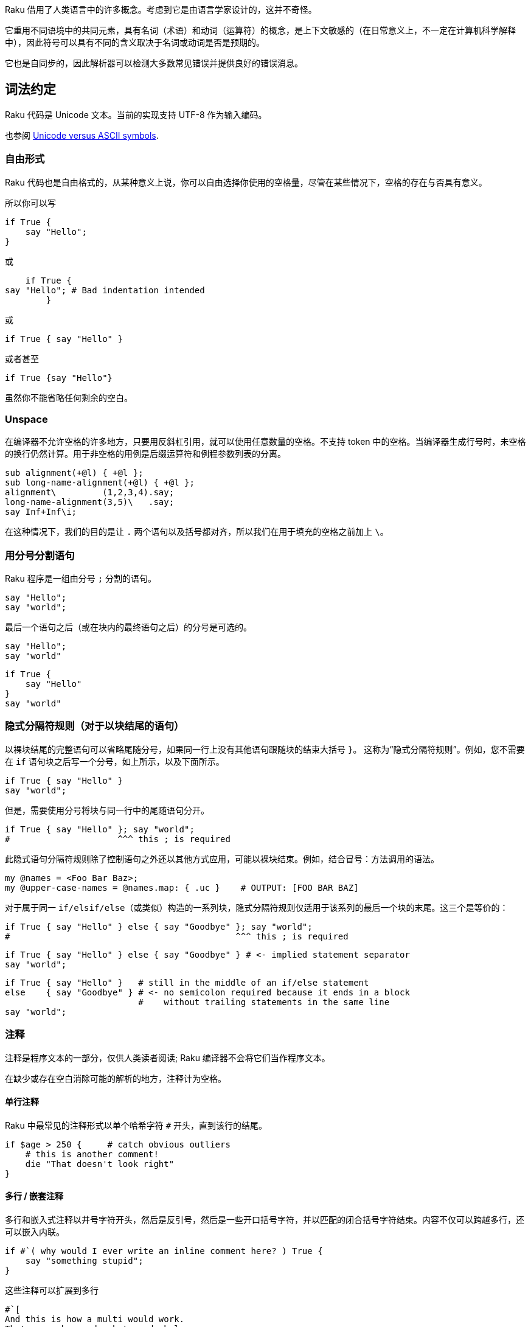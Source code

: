 Raku 借用了人类语言中的许多概念。考虑到它是由语言学家设计的，这并不奇怪。

它重用不同语境中的共同元素，具有名词（术语）和动词（运算符）的概念，是上下文敏感的（在日常意义上，不一定在计算机科学解释中），因此符号可以具有不同的含义取决于名词或动词是否是预期的。

它也是自同步的，因此解析器可以检测大多数常见错误并提供良好的错误消息。


## 词法约定

Raku 代码是 Unicode 文本。当前的实现支持 UTF-8 作为输入编码。


也参阅 link:https://docs.raku.org/language/unicode_ascii[Unicode versus ASCII symbols].

### 自由形式

Raku 代码也是自由格式的，从某种意义上说，你可以自由选择你使用的空格量，尽管在某些情况下，空格的存在与否具有意义。

所以你可以写

```raku
if True {
    say "Hello";
}
```

或

```raku
    if True {
say "Hello"; # Bad indentation intended 
        }
```

或

```raku
if True { say "Hello" }
```

或者甚至

```raku
if True {say "Hello"}
```

虽然你不能省略任何剩余的空白。

### Unspace 

在编译器不允许空格的许多地方，只要用反斜杠引用，就可以使用任意数量的空格。不支持 token 中的空格。当编译器生成行号时，未空格的换行仍然计算。用于非空格的用例是后缀运算符和例程参数列表的分离。

```raku
sub alignment(+@l) { +@l };
sub long-name-alignment(+@l) { +@l };
alignment\         (1,2,3,4).say;
long-name-alignment(3,5)\   .say;
say Inf+Inf\i;
```

在这种情况下，我们的目的是让 `.` 两个语句以及括号都对齐，所以我们在用于填充的空格之前加上 `\`。

### 用分号分割语句

Raku 程序是一组由分号 `;` 分割的语句。

```raku
say "Hello";
say "world";
```

最后一个语句之后（或在块内的最终语句之后）的分号是可选的。

```raku
say "Hello";
say "world"
```

```raku
if True {
    say "Hello"
}
say "world"
```


### 隐式分隔符规则（对于以块结尾的语句）

以裸块结尾的完整语句可以省略尾随分号，如果同一行上没有其他语句跟随块的结束大括号 `}`。 这称为“隐式分隔符规则”。例如，您不需要在 `if` 语句块之后写一个分号，如上所示，以及下面所示。

```raku
if True { say "Hello" }
say "world";
```

但是，需要使用分号将块与同一行中的尾随语句分开。

```raku
if True { say "Hello" }; say "world";
#                     ^^^ this ; is required 
```

此隐式语句分隔符规则除了控制语句之外还以其他方式应用，可能以裸块结束。例如，结合冒号：方法调用的语法。


```raku
my @names = <Foo Bar Baz>;
my @upper-case-names = @names.map: { .uc }    # OUTPUT: [FOO BAR BAZ] 
```

对于属于同一 `if/elsif/else`（或类似）构造的一系列块，隐式分隔符规则仅适用于该系列的最后一个块的末尾。这三个是等价的：

```raku
if True { say "Hello" } else { say "Goodbye" }; say "world";
#                                            ^^^ this ; is required 
```

```raku
if True { say "Hello" } else { say "Goodbye" } # <- implied statement separator 
say "world";
```

```raku
if True { say "Hello" }   # still in the middle of an if/else statement 
else    { say "Goodbye" } # <- no semicolon required because it ends in a block 
                          #    without trailing statements in the same line 
say "world";
```

### 注释

注释是程序文本的一部分，仅供人类读者阅读; Raku 编译器不会将它们当作程序文本。

在缺少或存在空白消除可能的解析的地方，注释计为空格。

#### 单行注释

Raku 中最常见的注释形式以单个哈希字符 `#` 开头，直到该行的结尾。

```raku
if $age > 250 {     # catch obvious outliers 
    # this is another comment! 
    die "That doesn't look right"
}
```

#### 多行 / 嵌套注释

多行和嵌入式注释以井号字符开头，然后是反引号，然后是一些开口括号字符，并以匹配的闭合括号字符结束。内容不仅可以跨越多行，还可以嵌入内联。

```raku
if #`( why would I ever write an inline comment here? ) True {
    say "something stupid";
}
```

这些注释可以扩展到多行

```raku
#`[
And this is how a multi would work.
That says why we do what we do below.
]
say "No more";
```

注释中的大括号可以嵌套，因此在  #`{ a { b } c }, 中，注释一直持续到字符串的最后。 您也可以使用多个花括号，例如 #`{{ double-curly-brace }}，这可能有助于消除嵌套分隔符的歧义。 您可以在表达式中嵌入这些注释，只要不将它们插入关键字或标识符的中间即可。

#### Pod 注释

Pod 语法可用于多行注释

```raku
say "this is code";
 
=begin comment
 
Here are several
lines
of comment
 
=end comment
 
say 'code again';
```

### 标识符

标识符是语法构建块，可用于为实体/对象赋予名称，例如常量，变量（例如标量）和例程（例如，Subs 和方法）。在变量名中，任何sigil（和twigil）都在标识符之前，并且不形成其一部分。

```raku
constant c = 299792458;     # identifier "c" names an Int 
my $a = 123;                # identifier "a" in the name "$a" of a Scalar 
sub hello { say "Hello!" }; # identifier "hello" names a Sub 
```

标识符有不同的形式：普通标识符，扩展标识符和复合标识符。

#### 普通标识符

普通标识符由前导字母字符组成，后面可以跟着一个或多个字母数字字符。它也可能包含单独的，嵌入的撇号 `'` 和/或连字符 `-`,  前提是下一个字符每次都是字母。

“字母”和“字母数字”的定义包括适当的 Unicode 字符。哪些字符“合适”取决于实现。在 Rakudo/MoarVM Raku 实现中，字母字符包括具有 Unicode 通用类别值 Letter(L) 和下划线 `_` 的字符。字母数字字符还包括具有 Unicode 通用类别值编号，十进制数字(Nd) 的字符。

```raku
# valid ordinary identifiers: 
x
_snake_oil
something-longer
with-numbers1234
don't-do-that
piece_of_π
駱駝道              # "Rakuda-dō", Japanese for "Way of the camel" 
```

```raku
# invalid ordinary identifiers: 
42                 # identifier does not start with alphabetic character 
with-numbers1234-5 # embedded hyphen not followed by alphabetic character 
is-prime?          # question mark is not alphanumeric 
x²                 # superscript 2 is not alphanumeric (explained above) 
```

#### 扩展标识符

使名称包含普通标识符中不允许的字符通常很方便。用例包括一组实体共享一个共同的“短”名称但仍需要单独识别其每个元素的情况。例如，您可以使用短名称为 `Dog` 的模块，而其长名称包括其命名所有权和版本号：

```raku
Dog:auth<Somebody>:ver<1.0>  # long module names including author and version 
Dog:auth<Somebody>:ver<2.0>
 
use Dog:auth<Somebody>:ver<2.0>;
# Selection of second module causes its full name to be aliased to the 
# short name for the rest of # the lexical scope, allowing a declaration 
# like this. 
my Dog $spot .= new("woof");
```

类似地，运算符集在各种语法类别中一起工作，其名称如 prefix，infix 和 postfix。这些运算符的官方名称通常包含从普通标识符中排除的字符。长名称是扩展标识符的构成，包括这个句法类别;短名称将包含在定义中的引号中：

```raku
infix:<+>                 # the official name of the operator in $a + $b 
infix:<*>                 # the official name of the operator in $a * $b 
infix:«<=»                # the official name of the operator in $a <= $b 
```

对于所有此类用途，您可以将一个或多个冒号分隔的字符串附加到普通标识符，以创建所谓的扩展标识符。 附加到标识符（即后缀位置）时，此冒号分隔的字符串会生成该标识符的唯一变体。

这些字符串的格式为 `:key<value>`，其中 key 或 value 是可选的; 也就是说，在将它与常规标识符分开的冒号之后，将存在一个键和/或引用包围结构，例如 <>，«» 或 [' ']，它引用一个或多个任意字符值。[1]

```raku
# exemplary valid extended identifiers: 
postfix:<²>               # the official long name of the operator in $x² 
WOW:That'sAwesome
WOW:That's<<🆒>>
party:sweet<16>
 
# exemplary invalid extended identifiers: 
party:16<sweet>           # 16 is not an ordinary identifier 
party:16sweet
party:!a                  # ...and neither is !a 
party:$a                  # ...nor $a 
```

在扩展标识符中，后缀字符串被视为名称的组成部分，因此 `infix:<+>` 和 `infix:<->` 是两个不同的运算符。但是，使用的包围字符不算作其中的一部分;只有引用的数据很重要。所以这些都是同一个名字：

```raku
infix:<+>
infix:<<+>>
infix:«+»
infix:['+']
infix:('+')
```

同样，所有这些都有效：

```raku
my $foo:bar<baz> = 'quux';
say $foo:bar«baz»;                               # OUTPUT: «quux␤» 
my $take-me:<home> = 'Where the glory has no end';
say $take-me:['home'];                           # OUTPUT: «Where [...]␤» 
my $foo:bar<2> = 5;
say $foo:bar(1+1);                               # OUTPUT: «5␤» 
```

如果扩展标识符包含两个或更多个冒号对，则它们的顺序通常很重要：

```raku
my $a:b<c>:d<e> = 100;
my $a:d<e>:b<c> = 200;
say $a:b<c>:d<e>;               # OUTPUT: «100␤», NOT: «200␤» 
```

此规则的一个例外是模块版本控制;所以这些标识符有效地命名相同的模块：

```raku
use ThatModule:auth<Somebody>:ver<2.7.18.28.18>
use ThatModule:ver<2.7.18.28.18>:auth<Somebody>
```

此外，扩展标识符支持编译时插值;这需要使用常量作为插值：

```raku
constant $c = 42;  # Constant binds to Int; $-sigil enables interpolation 
my $a:foo<42> = "answer";
say $a:foo«$c»;    # OUTPUT: «answer␤» 
```

虽然引用包围结构在标识符的上下文中通常是可互换的，但它们并不相同。特别是，尖括号 `<>`（模仿单引号插值特征）不能用于常量名称的插值。

```raku
constant $what = 'are';
my @we:<are>= <the champions>;
say @we:«$what»;     # OUTPUT: «[the champions]␤» 
say @we:<$what>;
# Compilation error: Variable '@we:<$what>' is not declared 
```

#### 组合标识符

复合标识符是由两个或多个普通和/或扩展标识符组成的标识符，这些标识符通过双冒号 `::` 彼此分开。

双冒号 `::` 被称为命名空间分隔符或包分隔符，它在名称中阐明了它的语义功能：强制将名称的前一部分视为包名/命名空间，名称的后续部分通过该包/命名空间位于：

```raku
module MyModule {               # declare a module package 
    our $var = "Hello";         # declare package-scoped variable 
}
say $MyModule::var              # OUTPUT: «Hello␤» 
```

在上面的示例中，`MyModule::var` 是一个复合标识符，由包名称标识符 `MyModule` 和变量名称 `var` 的标识符部分组成。加在一块, `$MyModule::var` 通常被称为包限定名。

使用双冒号分隔标识符会导致最右边的名称插入到现有包（参见上面的示例）或自动创建的包中：

```raku
my $foo::bar = 1;
say OUR::.keys;           # OUTPUT: «(foo)␤» 
say OUR::foo.HOW          # OUTPUT: «Raku::Metamodel::PackageHOW.new␤» 
```

最后几行显示了如何自动创建 `foo` 包，作为该命名空间中变量的存放。

双冒号语法允许使用 `::($expr)` 将字符串运行时插入到包或变量名中，您通常会在其中放置包或变量名：

```raku
my $buz = "quux";
my $bur::quux = 7;
say $bur::($buz);               # OUTPUT: «7␤» 
```

### 项 term:<>

您可以使用 `term:<>` 来引入新的项，这对于引入违反常规标识符规则的常量非常方便：

```raku
use Test; plan 1; constant &term:<👍> = &ok.assuming(True);
👍
# OUTPUT: «1..1␤ok 1 - ␤» 
```

但是项不必是常量：您也可以将它们用于不带任何参数的函数，并强制解析器在它们之后期望运算符。例如：

```raku
sub term:<dice> { (1..6).pick };
say dice + dice;
```

可以打印 2 到 12 之间的任何数字。

相反，我们已经声明 dice 为常规子例程

```raku
sub dice() {(1...6).pick }
```

表达式 `dice + dice` 将被解析为 `dice(+(dice()))`，导致错误，因为子 `dice` 需要零个参数。

## 语句和表达式

Raku 程序由一组组成。语句的一个特例是表达式，它返回一个值。例如，` if True { say 42 }` 在语法上是一个语句，而不是一个表达式，而 `1 + 2` 是一个表达式（因此也是一个语句）。

`do` 前缀将语句转换为表达式。所以虽然

```raku
my $x = if True { 42 };     # Syntax error! 
```
是一个错误,

```raku
my $x = do if True { 42 };
```

将 `if` 语句（此处为 42）的返回值赋给变量 `$x`。

## 项

项是基本名词，可选地与运算符一起形成表达式。项的示例是变量（`$x`），诸如类型名称（Int），字面量（42），声明（`sub f() { }`）和调用（`f()`）之类的裸字。

例如，在表达式 `2 * $salary` 中，`2` 和 `$salary` 是两个项（整数字面量和变量）。

### 变量

变量通常以称为 sigil 的特殊字符开头，后跟一个标识符。必须先声明变量才能使用它们。

```raku
# declaration: 
my $number = 21;
# usage: 
say $number * 2;
```

有关更多详细信息，请参阅变量文档。

### 裸字 (常量,类型名)

预先声明的标识符可以是它们自己的术语。这些通常是类型名称或常量，但也是术语 `self`，它指的是调用方法的对象（请参阅对象）和无符号变量：

```raku
say Int;                # OUTPUT: «(Int)␤» 
#   ^^^ type name (built in) 
 
constant answer = 42;
say answer;
#   ^^^^^^ constant 
 
class Foo {
    method type-name {
        self.^name;
      # ^^^^ built-in term 'self' 
    }
}
say Foo.type-name;     # OUTPUT: «Foo␤» 
#   ^^^ type name 
```

### 包和限定名

命名实体（如变量，常量，类，模块或子）是命名空间的一部分。名称的嵌套部分使用 `::` 来分隔层次结构。一些例子：

```raku
$foo                # simple identifiers 
$Foo::Bar::baz      # compound identifiers separated by :: 
$Foo::($bar)::baz   # compound identifiers that perform interpolations 
Foo::Bar::bob(23)   # function invocation given qualified name 
```

有关更多详细信息，请参阅包中的文档。

### 字面量

字面量是源代码中常量值的表示。 Raku 具有几种内置类型的字面量，如字符串，几种数字类型，pair 对儿等等。

#### 字符串字面量

字符串字面量用引号括起来：

```raku
say 'a string literal';
say "a string literal\nthat interprets escape sequences";
```

请参阅引用以获取更多选项，包括转义引用 `q`。 Raku 在字面量中使用标准转义字符 \a \b \t \n \f \r \e, 与设计文档中指定的 ASCII 转义码具有相同的含义。

```raku
say "🔔\a";  # OUTPUT: «🔔␇␤» 
```

#### 数字字面量

数字字面量通常用十进制表示（除非前缀为 `0x`（十六进制，基数为16），`0o`（八进制，基数为8）或 `0b`（二进制，基数为2），否则可以通过前缀0d逐字地使用（如果需要，可以使用前缀 `0d`）。 ）或状语符号中的显式基数，如 `:16<A0>` 另有说明。与其他编程语言不同，前导零不表示基数 8;而是发出编译时警告。

在所有字面量格式中，你可以使用下划线来分组数字;他们没有任何语义信息;以下字面量都计算为相同的数字：

```raku
1000000
1_000_000
10_00000
100_00_00
```

##### Int 字面量

整数默认为有符号十进制的，但您可以使用其他基数。有关详细信息，请参阅 Int。

```raku
# actually not a literal, but unary - operator applied to numeric literal 2 
-2
12345
0xBEEF      # base 16 
0o755       # base 8 
:3<1201>    # arbitrary base, here base 3 
```

##### Rat 字面量

Rat 字面量（有理数）非常常见，取代许多其他语言中的小数或浮点数。整除也会产生 Rat。

```raku
1.0
3.14159
-2.5        # Not actually a literal, but still a Rat 
:3<21.0012> # Base 3 rational 
⅔
2/3         # Not actually a literal, but still a Rat 
```

##### Num 字面量

在 `e` 产生浮点数后，使用整数指数到十进制的科学记数法：

```raku
1e0
6.022e23
1e-9
-2e48
2e2.5       # error 
```

##### Complex 字面量

复数可以写为虚数（只是附加后缀 `i` 的有理数），也可以是实数和虚数之和：

```raku
1+2i
6.123e5i    # note that this is 6.123e5 * i, not 6.123 * 10 ** (5i) 
```

#### Pair 字面量

对由键和值组成，构造它们有两种基本形式：`key => 'value'` 和 `:key('value')`。

##### Arrow pairs

箭头对可以有一个表达式，一个字符串字面量或一个“裸标识符”，这是一个普通标识符语法的字符串，左侧不需要引号：

```raku
like-an-identifier-ain't-it => 42
"key" => 42
('a' ~ 'b') => 1
```

##### 副词对儿 (colon pairs)

没有显式值的简短形式：

```raku
my $thing = 42;
:$thing                 # same as  thing => $thing 
:thing                  # same as  thing => True 
:!thing                 # same as  thing => False 
```

变量形式也适用于其他符号，例如：`:&callback` 或 `:@elements`。如果值是数字字面量，它也可以用这种简短形式表示：

```raku
:42thing            # same as  thing => 42 
:٤٢thing            # same as  thing => 42 
```

如果您使用其他字母，则此顺序将被反转：

```raku
:٤٢ث              # same as   ث => ٤٢ 
```

thaa 字母在数字之前。

具有显式值的长形式：

```raku
:thing($value)              # same as  thing => $value 
:thing<quoted list>         # same as  thing => <quoted list> 
:thing['some', 'values']    # same as  thing => ['some', 'values'] 
:thing{a => 'b'}            # same as  thing => { a => 'b' } 
```

#### Boolean 字面量

True 和 False 是 Boolean 字面量; 他们始终是首字母大写的。

#### Array 字面量

一对方括号可以围绕表达式以形成逐项数组字面量; 通常在里面有一个以逗号分隔的列表：

```raku
say ['a', 'b', 42].join(' ');   # OUTPUT: «a b 42␤» 
#   ^^^^^^^^^^^^^^ Array constructor 
```

如果构造函数被赋予单个 Iterable，它将克隆并展平它。如果你想要一个只有 1 个 Iterable 元素的数组，请确保在它之后使用逗号：

```raku
my @a = 1, 2;
say [@a].perl;  # OUTPUT: «[1, 2]␤» 
say [@a,].perl; # OUTPUT: «[[1, 2],]␤» 
```

Array 构造函数不会展平其他类型的内容。使用 Slip 前缀运算符(`|`)展平所需项：

```raku
my @a = 1, 2;
say [@a, 3, 4].perl;  # OUTPUT: «[[1, 2], 3, 4]␤» 
say [|@a, 3, 4].perl; # OUTPUT: «[1, 2, 3, 4]␤» 
```

#### Hash 字面量

一个前导的关联符号和一对括号 `%( )` 可以包围一对列表以形成一个哈希字面量; 通常在里面有一个以逗号分隔的 Pairs 列表。如果使用非 pair 对，则假定它是一个键，下一个元素是值。大多数情况下，它与简单的箭头对一起使用。

```raku
say %( a => 3, b => 23, :foo, :dog<cat>, "french", "fries" );
# OUTPUT: «a => 3, b => 23, dog => cat, foo => True, french => fries␤» 
 
say %(a => 73, foo => "fish").keys.join(" ");   # OUTPUT: «a foo␤» 
#   ^^^^^^^^^^^^^^^^^^^^^^^^^ Hash constructor 
```

当赋值给左侧的 `%` sigiled 变量时，右侧 Pairs 周围的符号和括号是可选的。

```raku
my %ages = fred => 23, jean => 87, ann => 4;
```

默认情况下, `%( )` 中的键被强制为字符串。要使用非字符串键组合散列，请使用带有冒号前缀的花括号分隔符 `:{}`。

```raku
my $when = :{ (now) => "Instant", (DateTime.now) => "DateTime" };
```

请注意，将对象作为键，您不能将非字符串键作为字符串访问：

```raku
say :{ -1 => 41, 0 => 42, 1 => 43 }<0>;  # OUTPUT: «(Any)␤» 
say :{ -1 => 41, 0 => 42, 1 => 43 }{0};  # OUTPUT: «42␤» 
```

#### Regex 字面量

使用 `/foo/` 等斜杠声明正则表达式。请注意，此 `//` 语法是完整的 `rx//` 语法的简写。

```raku
/foo/          # Short version 
rx/foo/        # Longer version 
Q :regex /foo/ # Even longer version
 
my $r = /foo/; # Regexes can be assigned to variables
```

#### 签名字面量

除了 sub 和块声明中的典型用法之外，签名可以单独用于模式匹配。从冒号开始声明独立签名：

```raku
say "match!" if 5, "fish" ~~ :(Int, Str); # OUTPUT: «match!␤» 
 
my $sig = :(Int $a, Str);
say "match!" if (5, "fish") ~~ $sig; # OUTPUT: «match!␤» 
 
given "foo", 42 {
  when :(Str, Str) { "This won't match" }
  when :(Str, Int $n where $n > 20) { "This will!" }
}
```

有关签名的更多信息，请参阅签名文档。

### 声明

#### 变量声明

```raku
my $x;                          # simple lexical variable 
my $x = 7;                      # initialize the variable 
my Int $x = 7;                  # declare the type 
my Int:D $x = 7;                # specify that the value must be defined (not undef) 
my Int $x where { $_ > 3 } = 7; # constrain the value based on a function 
my Int $x where * > 3 = 7;      # same constraint, but using Whatever shorthand 
```

有关其他作用域的更多详细信息，请参阅变量声明符和作用域（`our`，`has`）。

#### 子例程声明

```raku
# The signature is optional 
sub foo { say "Hello!" }
 
sub say-hello($to-whom) { say "Hello $to-whom!" }
```

您还可以将子例程赋值给变量。

```raku
my &f = sub { say "Hello!" } # Un-named sub 
my &f = -> { say "Hello!" }  # Lambda style syntax. The & sigil indicates the variable holds a function 
my $f = -> { say "Hello!" }  # Functions can also be put into scalars 
```

#### 包, 模块, 类, 角色 和 Grammar 声明

有几种类型的包，每种类型都使用关键字，名称，一些可选特征以及子例程，方法或规则体声明。

```raku
package P { }
 
module M { }
 
class C { }
 
role R { }
 
grammar G { }
```

可以在单个文件中声明多个包。但是，您可以在文件的开头声明一个单元包（仅在注释或 `use` 语句之前），并且该文件的其余部分将被视为包的主体。在这种情况下，不需要花括号。

```raku
unit module M;
# ... stuff goes here instead of in {}'s 
```

#### 多重分派的声明

另请参见多重分派。

可以使用多个签名声明同名子例程。

```raku
multi sub foo() { say "Hello!" }
multi sub foo($name) { say "Hello $name!" }
```

在类里面, 你还可以声明多重分派方法。

```raku
multi method greet { }
multi method greet(Str $name) { }
```

### 子例程调用

子程序使用关键字 `sub` 创建，后跟可选名称，可选签名和代码块。子例程是词法作用域的，因此如果在声明时指定了名称，则可以在词法作用域中使用相同的名称来调用子例程。子例程是 `Sub` 类型的实例，可以赋值给任何容器。

```raku
foo;   # Invoke the function foo with no arguments 
foo(); # Invoke the function foo with no arguments 
&f();  # Invoke &f, which contains a function 
&f.(); # Same as above, needed to make the following work 
my @functions = ({say 1}, {say 2}, {say 3});
@functions>>.(); # hyper method call operator 
```

当在类中声明时，子例程被命名为“方法”：方法是针对对象（即，类实例）调用的子例程。在方法中，特殊变量 `self` 包含对象实例（请参阅方法）。

```raku
# Method invocation. Object (instance) is $person, method is set-name-age 
$person.set-name-age('jane', 98);   # Most common way 
$person.set-name-age: 'jane', 98;   # Precedence drop 
set-name-age($person: 'jane', 98);  # Invocant marker 
set-name-age $person: 'jane', 98;   # Indirect invocation 
```

有关更多信息，请参阅函数。

#### 优先级下降

在方法调用的情况下（即，在针对类实例调用子例程时），可以应用由冒号标识的优先级下降：在方法名称之后和参数列表之前。参数列表优先于方法调用，另一方面“降低”其优先级。为了更好地理解，请考虑以下简单示例（仅添加额外空格以对齐方法调用）：

```raku
my $band = 'Foo Fighters';
say $band.substr( 0, 3 ) .substr( 0, 1 ); # F 
say $band.substr: 0, 3   .substr( 0, 1 ); # Foo 
```

在第二种方法调用中，最右边的 `substr` 应用于“3”，而不是最左边的 substr 的结果，另一方面，它产生优先级最右边的 substr。

### 运算符

有关详细信息，请参阅运算符。

运算符是具有更多符号重和可组合语法的函数。与其他函数一样，运算符可以进行多重分派以允许特定于上下文的使用。

运算符有五种类型（排列），每种类型都有一个或两个参数。

```raku
++$x           # prefix, operator comes before single input 
5 + 3          # infix, operator is between two inputs 
$x++           # postfix, operator is after single input 
<the blue sky> # circumfix, operator surrounds single input 
%foo<bar>      # postcircumfix, operator comes after first input and surrounds second 
```

#### 元运算符

运算符可以组合。一个常见的例子是将中缀（二元）运算符与赋值相结合。您可以将赋值与任何二元运算符组合。

```raku
$x += 5     # Adds 5 to $x, same as $x = $x + 5 
$x min= 3   # Sets $x to the smaller of $x and 3, same as $x = $x min 3 
$x .= child # Equivalent to $x = $x.child 
```

在 `[ ]` 中包装中缀运算符以创建一个新的化简运算符，该运算符在单个输入列表上工作，从而产生单个值。

```raku
say [+] <1 2 3 4 5>;    # OUTPUT: «15␤» 
(((1 + 2) + 3) + 4) + 5 # equivalent expanded version 
```

用 `« »`（或等效的 ASCII）包装一个中缀运算符，以创建一个在两个列表上成对工作的新超运算符。

```raku
say <1 2 3> «+» <4 5 6> # OUTPUT: «(5 7 9)␤» 
```

箭头的方向表示当列表的大小不同时该怎么做。

```raku
@a «+« @b # Result is the size of @b, elements from @a will be re-used 
@a »+» @b # Result is the size of @a, elements from @b will be re-used 
@a «+» @b # Result is the size of the biggest input, the smaller one is re-used 
@a »+« @b # Exception if @a and @b are different sizes 
```

您还可以使用超运算符包装一元运算符。

```raku
say -« <1 2 3> # OUTPUT: «(-1 -2 -3)␤» 
```